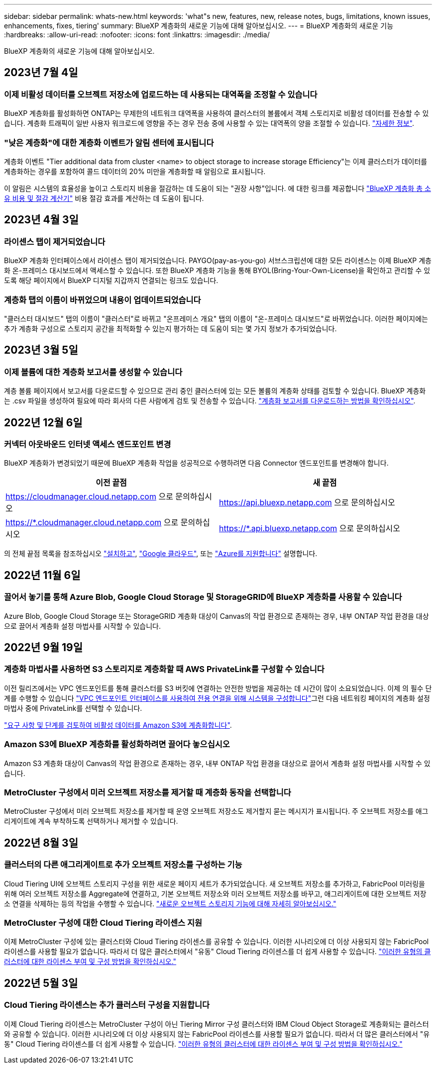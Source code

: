 ---
sidebar: sidebar 
permalink: whats-new.html 
keywords: 'what"s new, features, new, release notes, bugs, limitations, known issues, enhancements, fixes, tiering' 
summary: BlueXP 계층화의 새로운 기능에 대해 알아보십시오. 
---
= BlueXP 계층화의 새로운 기능
:hardbreaks:
:allow-uri-read: 
:nofooter: 
:icons: font
:linkattrs: 
:imagesdir: ./media/


[role="lead"]
BlueXP 계층화의 새로운 기능에 대해 알아보십시오.



== 2023년 7월 4일



=== 이제 비활성 데이터를 오브젝트 저장소에 업로드하는 데 사용되는 대역폭을 조정할 수 있습니다

BlueXP 계층화를 활성화하면 ONTAP는 무제한의 네트워크 대역폭을 사용하여 클러스터의 볼륨에서 객체 스토리지로 비활성 데이터를 전송할 수 있습니다. 계층화 트래픽이 일반 사용자 워크로드에 영향을 주는 경우 전송 중에 사용할 수 있는 대역폭의 양을 조절할 수 있습니다. https://docs.netapp.com/us-en/bluexp-tiering/task-managing-tiering.html#changing-the-network-bandwidth-available-to-upload-inactive-data-to-object-storage["자세한 정보"].



=== "낮은 계층화"에 대한 계층화 이벤트가 알림 센터에 표시됩니다

계층화 이벤트 "Tier additional data from cluster <name> to object storage to increase storage Efficiency"는 이제 클러스터가 데이터를 계층화하는 경우를 포함하여 콜드 데이터의 20% 미만을 계층화할 때 알림으로 표시됩니다.

이 알림은 시스템의 효율성을 높이고 스토리지 비용을 절감하는 데 도움이 되는 "권장 사항"입니다. 에 대한 링크를 제공합니다 https://bluexp.netapp.com/cloud-tiering-service-tco["BlueXP 계층화 총 소유 비용 및 절감 계산기"^] 비용 절감 효과를 계산하는 데 도움이 됩니다.



== 2023년 4월 3일



=== 라이센스 탭이 제거되었습니다

BlueXP 계층화 인터페이스에서 라이센스 탭이 제거되었습니다. PAYGO(pay-as-you-go) 서브스크립션에 대한 모든 라이센스는 이제 BlueXP 계층화 온-프레미스 대시보드에서 액세스할 수 있습니다. 또한 BlueXP 계층화 기능을 통해 BYOL(Bring-Your-Own-License)을 확인하고 관리할 수 있도록 해당 페이지에서 BlueXP 디지털 지갑까지 연결되는 링크도 있습니다.



=== 계층화 탭의 이름이 바뀌었으며 내용이 업데이트되었습니다

"클러스터 대시보드" 탭의 이름이 "클러스터"로 바뀌고 "온프레미스 개요" 탭의 이름이 "온-프레미스 대시보드"로 바뀌었습니다. 이러한 페이지에는 추가 계층화 구성으로 스토리지 공간을 최적화할 수 있는지 평가하는 데 도움이 되는 몇 가지 정보가 추가되었습니다.



== 2023년 3월 5일



=== 이제 볼륨에 대한 계층화 보고서를 생성할 수 있습니다

계층 볼륨 페이지에서 보고서를 다운로드할 수 있으므로 관리 중인 클러스터에 있는 모든 볼륨의 계층화 상태를 검토할 수 있습니다. BlueXP 계층화는 .csv 파일을 생성하여 필요에 따라 회사의 다른 사람에게 검토 및 전송할 수 있습니다. https://docs.netapp.com/us-en/bluexp-tiering/task-managing-tiering.html#download-a-tiering-report-for-your-volumes["계층화 보고서를 다운로드하는 방법을 확인하십시오"].



== 2022년 12월 6일



=== 커넥터 아웃바운드 인터넷 액세스 엔드포인트 변경

BlueXP 계층화가 변경되었기 때문에 BlueXP 계층화 작업을 성공적으로 수행하려면 다음 Connector 엔드포인트를 변경해야 합니다.

[cols="50,50"]
|===
| 이전 끝점 | 새 끝점 


| https://cloudmanager.cloud.netapp.com 으로 문의하십시오 | https://api.bluexp.netapp.com 으로 문의하십시오 


| https://*.cloudmanager.cloud.netapp.com 으로 문의하십시오 | https://*.api.bluexp.netapp.com 으로 문의하십시오 
|===
의 전체 끝점 목록을 참조하십시오 https://docs.netapp.com/us-en/bluexp-setup-admin/task-set-up-networking-aws.html#outbound-internet-access["설치하고"^], https://docs.netapp.com/us-en/bluexp-setup-admin/task-set-up-networking-google.html#outbound-internet-access["Google 클라우드"^], 또는 https://docs.netapp.com/us-en/bluexp-setup-admin/task-set-up-networking-azure.html#outbound-internet-access["Azure를 지원합니다"^] 설명합니다.



== 2022년 11월 6일



=== 끌어서 놓기를 통해 Azure Blob, Google Cloud Storage 및 StorageGRID에 BlueXP 계층화를 사용할 수 있습니다

Azure Blob, Google Cloud Storage 또는 StorageGRID 계층화 대상이 Canvas의 작업 환경으로 존재하는 경우, 내부 ONTAP 작업 환경을 대상으로 끌어서 계층화 설정 마법사를 시작할 수 있습니다.



== 2022년 9월 19일



=== 계층화 마법사를 사용하면 S3 스토리지로 계층화할 때 AWS PrivateLink를 구성할 수 있습니다

이전 릴리즈에서는 VPC 엔드포인트를 통해 클러스터를 S3 버킷에 연결하는 안전한 방법을 제공하는 데 시간이 많이 소요되었습니다. 이제 의 필수 단계를 수행할 수 있습니다 https://docs.netapp.com/us-en/bluexp-tiering/task-tiering-onprem-aws.html#configure-your-system-for-a-private-connection-using-a-vpc-endpoint-interface["VPC 엔드포인트 인터페이스를 사용하여 전용 연결을 위해 시스템을 구성합니다"]그런 다음 네트워킹 페이지의 계층화 설정 마법사 중에 PrivateLink를 선택할 수 있습니다.

https://docs.netapp.com/us-en/bluexp-tiering/task-tiering-onprem-aws.html["요구 사항 및 단계를 검토하여 비활성 데이터를 Amazon S3에 계층화합니다"].



=== Amazon S3에 BlueXP 계층화를 활성화하려면 끌어다 놓으십시오

Amazon S3 계층화 대상이 Canvas의 작업 환경으로 존재하는 경우, 내부 ONTAP 작업 환경을 대상으로 끌어서 계층화 설정 마법사를 시작할 수 있습니다.



=== MetroCluster 구성에서 미러 오브젝트 저장소를 제거할 때 계층화 동작을 선택합니다

MetroCluster 구성에서 미러 오브젝트 저장소를 제거할 때 운영 오브젝트 저장소도 제거할지 묻는 메시지가 표시됩니다. 주 오브젝트 저장소를 애그리게이트에 계속 부착하도록 선택하거나 제거할 수 있습니다.



== 2022년 8월 3일



=== 클러스터의 다른 애그리게이트로 추가 오브젝트 저장소를 구성하는 기능

Cloud Tiering UI에 오브젝트 스토리지 구성을 위한 새로운 페이지 세트가 추가되었습니다. 새 오브젝트 저장소를 추가하고, FabricPool 미러링을 위해 여러 오브젝트 저장소를 Aggregate에 연결하고, 기본 오브젝트 저장소와 미러 오브젝트 저장소를 바꾸고, 애그리게이트에 대한 오브젝트 저장소 연결을 삭제하는 등의 작업을 수행할 수 있습니다. https://docs.netapp.com/us-en/bluexp-tiering/task-managing-object-storage.html["새로운 오브젝트 스토리지 기능에 대해 자세히 알아보십시오."]



=== MetroCluster 구성에 대한 Cloud Tiering 라이센스 지원

이제 MetroCluster 구성에 있는 클러스터와 Cloud Tiering 라이센스를 공유할 수 있습니다. 이러한 시나리오에 더 이상 사용되지 않는 FabricPool 라이센스를 사용할 필요가 없습니다. 따라서 더 많은 클러스터에서 "유동" Cloud Tiering 라이센스를 더 쉽게 사용할 수 있습니다. https://docs.netapp.com/us-en/bluexp-tiering/task-licensing-cloud-tiering.html#apply-bluexp-tiering-licenses-to-clusters-in-special-configurations["이러한 유형의 클러스터에 대한 라이센스 부여 및 구성 방법을 확인하십시오."]



== 2022년 5월 3일



=== Cloud Tiering 라이센스는 추가 클러스터 구성을 지원합니다

이제 Cloud Tiering 라이센스는 MetroCluster 구성이 아닌 Tiering Mirror 구성 클러스터와 IBM Cloud Object Storage로 계층화되는 클러스터와 공유할 수 있습니다. 이러한 시나리오에 더 이상 사용되지 않는 FabricPool 라이센스를 사용할 필요가 없습니다. 따라서 더 많은 클러스터에서 "유동" Cloud Tiering 라이센스를 더 쉽게 사용할 수 있습니다. https://docs.netapp.com/us-en/bluexp-tiering/task-licensing-cloud-tiering.html#apply-bluexp-tiering-licenses-to-clusters-in-special-configurations["이러한 유형의 클러스터에 대한 라이센스 부여 및 구성 방법을 확인하십시오."]
